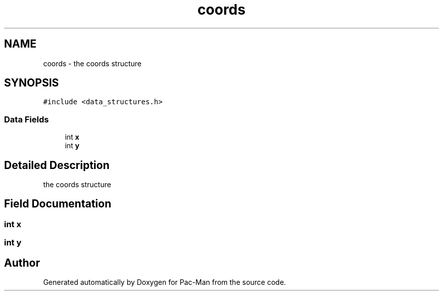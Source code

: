 .TH "coords" 3 "Tue May 4 2021" "Version 1.0.0" "Pac-Man" \" -*- nroff -*-
.ad l
.nh
.SH NAME
coords \- the coords structure  

.SH SYNOPSIS
.br
.PP
.PP
\fC#include <data_structures\&.h>\fP
.SS "Data Fields"

.in +1c
.ti -1c
.RI "int \fBx\fP"
.br
.ti -1c
.RI "int \fBy\fP"
.br
.in -1c
.SH "Detailed Description"
.PP 
the coords structure 
.SH "Field Documentation"
.PP 
.SS "int x"

.SS "int y"


.SH "Author"
.PP 
Generated automatically by Doxygen for Pac-Man from the source code\&.
